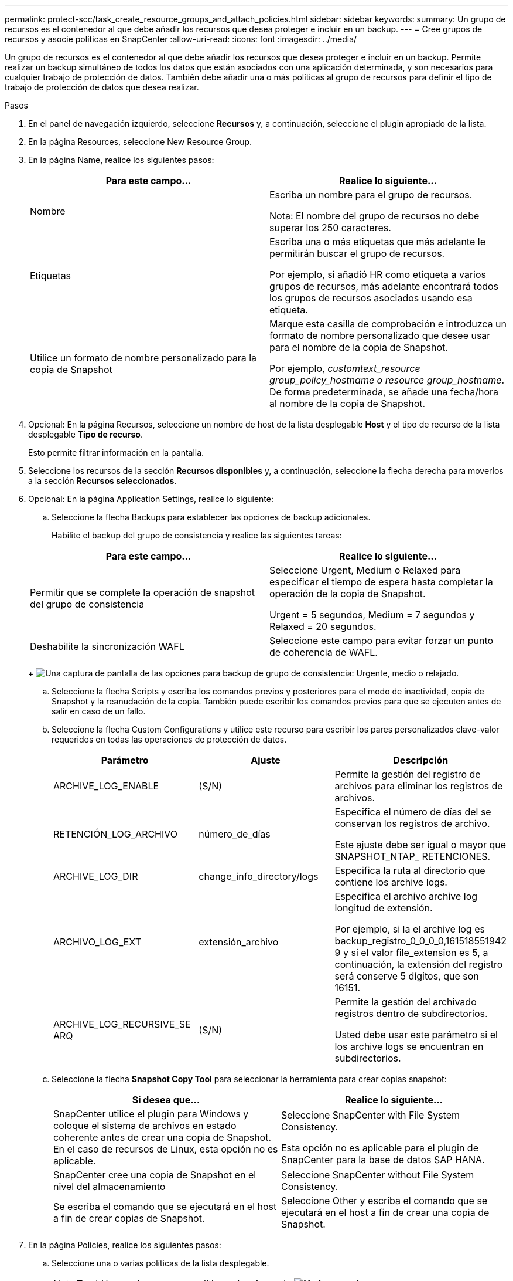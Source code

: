 ---
permalink: protect-scc/task_create_resource_groups_and_attach_policies.html 
sidebar: sidebar 
keywords:  
summary: Un grupo de recursos es el contenedor al que debe añadir los recursos que desea proteger e incluir en un backup. 
---
= Cree grupos de recursos y asocie políticas en SnapCenter
:allow-uri-read: 
:icons: font
:imagesdir: ../media/


Un grupo de recursos es el contenedor al que debe añadir los recursos que desea proteger e incluir en un backup. Permite realizar un backup simultáneo de todos los datos que están asociados con una aplicación determinada, y son necesarios para cualquier trabajo de protección de datos. También debe añadir una o más políticas al grupo de recursos para definir el tipo de trabajo de protección de datos que desea realizar.

.Pasos
. En el panel de navegación izquierdo, seleccione *Recursos* y, a continuación, seleccione el plugin apropiado de la lista.
. En la página Resources, seleccione New Resource Group.
. En la página Name, realice los siguientes pasos:
+
|===
| Para este campo... | Realice lo siguiente... 


 a| 
Nombre
 a| 
Escriba un nombre para el grupo de recursos.

Nota: El nombre del grupo de recursos no debe superar los 250 caracteres.



 a| 
Etiquetas
 a| 
Escriba una o más etiquetas que más adelante le permitirán buscar el grupo de recursos.

Por ejemplo, si añadió HR como etiqueta a varios grupos de recursos, más adelante encontrará todos los grupos de recursos asociados usando esa etiqueta.



 a| 
Utilice un formato de nombre personalizado para la copia de Snapshot
 a| 
Marque esta casilla de comprobación e introduzca un formato de nombre personalizado que desee usar para el nombre de la copia de Snapshot.

Por ejemplo, _customtext_resource group_policy_hostname o resource group_hostname_. De forma predeterminada, se añade una fecha/hora al nombre de la copia de Snapshot.

|===
. Opcional: En la página Recursos, seleccione un nombre de host de la lista desplegable *Host* y el tipo de recurso de la lista desplegable *Tipo de recurso*.
+
Esto permite filtrar información en la pantalla.

. Seleccione los recursos de la sección *Recursos disponibles* y, a continuación, seleccione la flecha derecha para moverlos a la sección *Recursos seleccionados*.
. Opcional: En la página Application Settings, realice lo siguiente:
+
.. Seleccione la flecha Backups para establecer las opciones de backup adicionales.
+
Habilite el backup del grupo de consistencia y realice las siguientes tareas:

+
|===
| Para este campo... | Realice lo siguiente... 


 a| 
Permitir que se complete la operación de snapshot del grupo de consistencia
 a| 
Seleccione Urgent, Medium o Relaxed para especificar el tiempo de espera hasta completar la operación de la copia de Snapshot.

Urgent = 5 segundos, Medium = 7 segundos y Relaxed = 20 segundos.



 a| 
Deshabilite la sincronización WAFL
 a| 
Seleccione este campo para evitar forzar un punto de coherencia de WAFL.

|===
+
image:../media/application_settings.gif["Una captura de pantalla de las opciones para backup de grupo de consistencia: Urgente, medio o relajado."]

.. Seleccione la flecha Scripts y escriba los comandos previos y posteriores para el modo de inactividad, copia de Snapshot y la reanudación de la copia. También puede escribir los comandos previos para que se ejecuten antes de salir en caso de un fallo.
.. Seleccione la flecha Custom Configurations y utilice este recurso para escribir los pares personalizados clave-valor requeridos en todas las operaciones de protección de datos.
+
|===
| Parámetro | Ajuste | Descripción 


 a| 
ARCHIVE_LOG_ENABLE
 a| 
(S/N)
 a| 
Permite la gestión del registro de archivos para eliminar los registros de archivos.



 a| 
RETENCIÓN_LOG_ARCHIVO
 a| 
número_de_días
 a| 
Especifica el número de días del
se conservan los registros de archivo.

Este ajuste
debe ser igual o mayor que
SNAPSHOT_NTAP_
RETENCIONES.



 a| 
ARCHIVE_LOG_DIR
 a| 
change_info_directory/logs
 a| 
Especifica la ruta al directorio que
contiene los archive logs.



 a| 
ARCHIVO_LOG_EXT
 a| 
extensión_archivo
 a| 
Especifica el archivo archive log
longitud de extensión.

Por ejemplo, si la
el archive log es
backup_registro_0_0_0_0,161518551942
9 y si el valor file_extension es 5,
a continuación, la extensión del registro será
conserve 5 dígitos, que son 16151.



 a| 
ARCHIVE_LOG_RECURSIVE_SE
ARQ
 a| 
(S/N)
 a| 
Permite la gestión del archivado
registros dentro de subdirectorios.

Usted
debe usar este parámetro si el
los archive logs se encuentran en
subdirectorios.

|===
.. Seleccione la flecha *Snapshot Copy Tool* para seleccionar la herramienta para crear copias snapshot:
+
|===
| Si desea que... | Realice lo siguiente... 


 a| 
SnapCenter utilice el plugin para Windows y coloque el sistema de archivos en estado coherente antes de crear una copia de Snapshot. En el caso de recursos de Linux, esta opción no es aplicable.
 a| 
Seleccione SnapCenter with File System Consistency.

Esta opción no es aplicable para el plugin de SnapCenter para la base de datos SAP HANA.



 a| 
SnapCenter cree una copia de Snapshot en el nivel del almacenamiento
 a| 
Seleccione SnapCenter without File System Consistency.



 a| 
Se escriba el comando que se ejecutará en el host a fin de crear copias de Snapshot.
 a| 
Seleccione Other y escriba el comando que se ejecutará en el host a fin de crear una copia de Snapshot.

|===


. En la página Policies, realice los siguientes pasos:
+
.. Seleccione una o varias políticas de la lista desplegable.
+

NOTE: También puede crear una política seleccionando *image:../media/add_policy_from_resourcegroup.gif["Un icono más"]*.

+
Las directivas se enumeran en la sección *Configurar horarios para directivas seleccionadas*.

.. En la columna *Configure Schedules*, seleccione *image:../media/add_policy_from_resourcegroup.gif["Un icono más"]* para la directiva que desea configurar.
.. En el cuadro de diálogo Add schedules for policy _policy_name_, configure la programación y seleccione OK.
+
Donde policy_name es el nombre de la política seleccionada.

+
Las programaciones configuradas figuran en la columna Applied Schedules.
No se admiten programas de backup de terceros cuando se solapan con los programas de backup de SnapCenter.



. En la lista desplegable *Preferencias de correo electrónico* de la página Notificación, seleccione los escenarios en los que desea enviar los correos electrónicos.
+
También debe especificar las direcciones de correo electrónico del remitente y los destinatarios, así como el asunto del correo. El servidor SMTP debe configurarse en *Ajustes* > *Ajustes globales*.

. Revisa el resumen y luego selecciona *Finalizar*.

